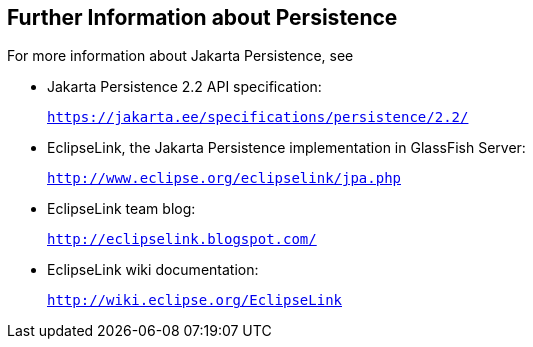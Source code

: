 [[GKCLC]][[further-information-about-persistence]]

== Further Information about Persistence

For more information about Jakarta Persistence, see

* Jakarta Persistence 2.2 API specification:
+
`https://jakarta.ee/specifications/persistence/2.2/`
* EclipseLink, the Jakarta Persistence implementation in GlassFish
Server:
+
`http://www.eclipse.org/eclipselink/jpa.php`
* EclipseLink team blog:
+
`http://eclipselink.blogspot.com/`
* EclipseLink wiki documentation:
+
`http://wiki.eclipse.org/EclipseLink`


